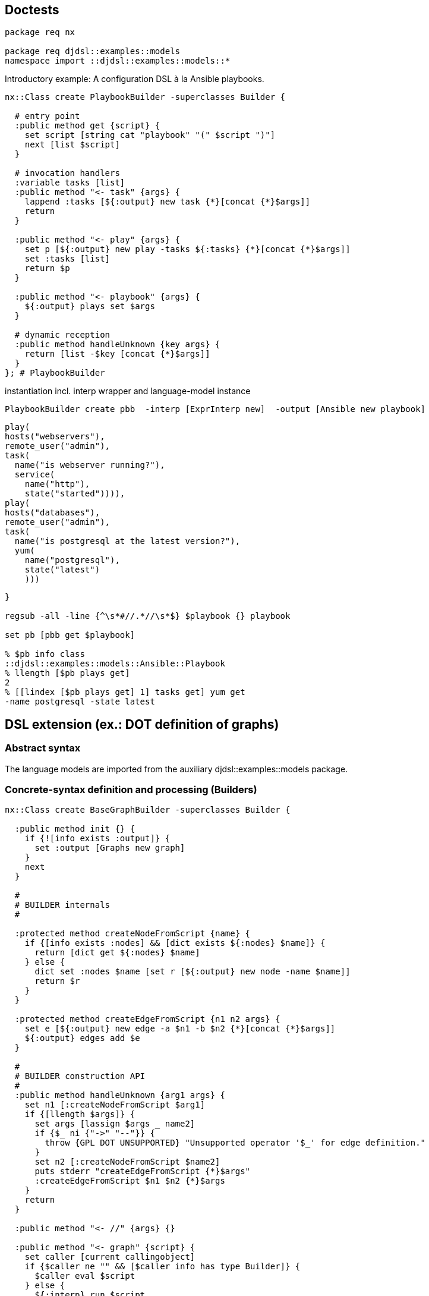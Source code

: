 == Doctests

[source,tcl]
--------------------------------------------------
package req nx

package req djdsl::examples::models
namespace import ::djdsl::examples::models::*
--------------------------------------------------

Introductory example: A configuration DSL à la Ansible playbooks.

// playbook1 //

[source,tcl]
--------------------------------------------------
nx::Class create PlaybookBuilder -superclasses Builder {

  # entry point
  :public method get {script} {
    set script [string cat "playbook" "(" $script ")"]
    next [list $script]
  }

  # invocation handlers
  :variable tasks [list]
  :public method "<- task" {args} {
    lappend :tasks [${:output} new task {*}[concat {*}$args]]
    return
  }
  
  :public method "<- play" {args} {
    set p [${:output} new play -tasks ${:tasks} {*}[concat {*}$args]]
    set :tasks [list]
    return $p
  }
  
  :public method "<- playbook" {args} {
    ${:output} plays set $args
  }
  
  # dynamic reception
  :public method handleUnknown {key args} {
    return [list -$key [concat {*}$args]]
  }  
}; # PlaybookBuilder
--------------------------------------------------

// end //

instantiation incl. interp wrapper and language-model instance

[source,tcl]
--------------------------------------------------
PlaybookBuilder create pbb  -interp [ExprInterp new]  -output [Ansible new playbook]
  
--------------------------------------------------

// playbook2 //

[source,tcl]
--------------------------------------------------
play(
hosts("webservers"),
remote_user("admin"),
task(
  name("is webserver running?"),
  service(
    name("http"),
    state("started")))),
play(
hosts("databases"),
remote_user("admin"),
task(
  name("is postgresql at the latest version?"),
  yum(
    name("postgresql"),
    state("latest")
    )))
--------------------------------------------------

// end //

[source,tcl]
--------------------------------------------------
}

regsub -all -line {^\s*#//.*//\s*$} $playbook {} playbook

set pb [pbb get $playbook]

% $pb info class
::djdsl::examples::models::Ansible::Playbook
% llength [$pb plays get]
2
% [[lindex [$pb plays get] 1] tasks get] yum get
-name postgresql -state latest
--------------------------------------------------

== DSL extension (ex.: DOT definition of graphs)

=== Abstract syntax

The language models are imported from the auxiliary
+djdsl::examples::models+ package.

=== Concrete-syntax definition and processing (Builders)

[source,tcl]
--------------------------------------------------
nx::Class create BaseGraphBuilder -superclasses Builder {
  
  :public method init {} {
    if {![info exists :output]} {
      set :output [Graphs new graph]
    }
    next
  }
  
  #
  # BUILDER internals
  #

  :protected method createNodeFromScript {name} {
    if {[info exists :nodes] && [dict exists ${:nodes} $name]} {
      return [dict get ${:nodes} $name]
    } else {
      dict set :nodes $name [set r [${:output} new node -name $name]]
      return $r
    }
  }
  
  :protected method createEdgeFromScript {n1 n2 args} {
    set e [${:output} new edge -a $n1 -b $n2 {*}[concat {*}$args]]
    ${:output} edges add $e
  }

  #
  # BUILDER construction API
  #
  :public method handleUnknown {arg1 args} {
    set n1 [:createNodeFromScript $arg1]
    if {[llength $args]} {
      set args [lassign $args _ name2]
      if {$_ ni {"->" "--"}} {
        throw {GPL DOT UNSUPPORTED} "Unsupported operator '$_' for edge definition."
      }
      set n2 [:createNodeFromScript $name2]
      puts stderr "createEdgeFromScript {*}$args"
      :createEdgeFromScript $n1 $n2 {*}$args
    }
    return
  }
  
  :public method "<- //" {args} {}

  :public method "<- graph" {script} {
    set caller [current callingobject]
    if {$caller ne "" && [$caller info has type Builder]} {
      $caller eval $script
    } else {
      ${:interp} run $script
    }
  }

  #
  # BUILDER lifecycle API
  #
  
  :public method get args {
    if {![info exists :output]} {
      set :output [Graphs new graph]
    }
    next
  }

  :method reset {} {
    next
    unset -nocomplain :nodes
  }

}; # BaseGraphBuilder

BaseGraphBuilder create bgb -interp [EmptyInterp new]

set g [bgb get {
  #// dot1a //
  graph {
    // node definitions
    "1st Edition";
    "2nd Edition";
    "3rd Edition";
    // edge definitions
    "1st Edition" -- "2nd Edition";
    "2nd Edition" -- "3rd Edition";
  }
  #// end //
}]

% llength [$g edges get]
2
--------------------------------------------------

The above indirected DSL invocations (via the builder's
interpreter) correspond to the following direct invocation(s):

[source,tcl]
--------------------------------------------------
bgb output set [Graphs new graph]
bgb eval {
  #// dot1b //
  :<- graph {
    :<- // node definitions
    :<- "1st Edition";
    :<- "2nd Edition";
    :<- "3rd Edition";
    :<- // edge definitions
    :<- "1st Edition" -- "2nd Edition";
    :<- "2nd Edition" -- "3rd Edition";
  }
  #// end //
}

% llength [[bgb output get] edges get]
2
bgb output unset
  
nx::Class create WeightedGraphBuilder -superclasses Builder {

  :variable weightObj

  :public method handleUnknown {args} {
    if {[info exists :weightObj]} {
      lappend args -weight ${:weightObj}
      unset :weightObj
    }
    next $args
  }
  
  :public method "<- weight" {op value} {
    if {$op ne "="} {
      throw {GPL DOT UNSUPPORTED}  "Unsupported operator '$op' in attribute."
    }
    # return [list -weight [${:output} new weight -value $value]]
    set :weightObj [${:output} new weight -value $value]
    return
  }
}
--------------------------------------------------

WeightedGraphBuilder > BaseGraphBuilder

[source,tcl]
--------------------------------------------------
BaseGraphBuilder create ::wgb  -interp [EmptyInterp new]  -predecessors [WeightedGraphBuilder]  -output [WeightedGraphs new graph]

set g [::wgb get {
  #// dot2 //
  graph {
    // node definitions
    "1st Edition";
    "2nd Edition";
    "3rd Edition";
    // edge definitions
    "1st Edition" -- "2nd Edition" [weight = 5];
    "2nd Edition" -- "3rd Edition" [weight = 10];
  }
  #// end //
}]
  
% llength [$g edges get]
2

% [[lindex [$g edges get] 0] cget -weight] cget -value
10
% [[lindex [$g edges get] 1] cget -weight] cget -value
5
--------------------------------------------------

Syntax restriction can be implemented by chaining another builder
(+Censor+) that consumes method calls resulting from DSL
invocations silently, or by throwing an exception.

[source,tcl]
--------------------------------------------------
nx::Class create Censor -superclasses Builder {
  :public method "<- weight" {args} {}; # NOOP
}
--------------------------------------------------

Censor > WeightedGraphBuilder > BaseGraphBuilder

[source,tcl]
--------------------------------------------------
BaseGraphBuilder create ::wgb  -interp [EmptyInterp new]  -predecessors [list [Censor] [WeightedGraphBuilder]]  -output [WeightedGraphs new graph]

set g [::wgb get {
  #// dot2 //
  graph {
    // node definitions
    "1st Edition";
    "2nd Edition";
    "3rd Edition";
    // edge definitions
    "1st Edition" -- "2nd Edition" [weight = 5];
    "2nd Edition" -- "3rd Edition" [weight = 10];
  }
  #// end //
}]

% llength [$g edges get]
2
% [lindex [$g edges get] 0] weight isSet
0
% [lindex [$g edges get] 1] weight isSet
0
--------------------------------------------------

== DSL unification (ex.: Miss Grant's Controller plus guarded transitions)

First, we provide a [pattern]#BUILDER# for the
+Behaviours::StateMachine+ language model.

[source,tcl]
--------------------------------------------------
nx::Class create TransitionBuilder -superclasses InstanceBuilder {

  :property sm:object,type=[Behaviours]::StateMachine
  :property -accessor public event:object

  :method init {} {
    set :factoryPrefix [list ${:sm} new transition]
  }
}

nx::Class create SMDBuilder -superclasses Builder {
  
  :property -accessor public sm:object,type=[Behaviours]::StateMachine
  :property -accessor public onEnter:alnum,required

  :property -accessor public currentState:object,type=State

  :variable currentTransitionBuilder [list]

  :public method init args {
    if {![info exists :sm]} {
      set :sm [Behaviours new statemachine]
    }
    set :currentState [${:sm} start set [${:sm} new state -name ${:onEnter}]]
    dict set :states ${:onEnter} ${:currentState}
    
    :object mixins add [current class]::when
    next
  }

  # :public method run {script} {
  #   if {[info commands [self]::runner] eq ""} {
  #     interp create [self]::runner -safe
  #     [self]::runner eval {namespace delete ::}
  #     [self]::runner alias when [self] when
  #   }
  #   [self]::runner eval $script
  #   # interp delete [self]::runner
  # }

  nx::Class create [self]::when {
    :public method "<- when" args {
      # default to 'when and', on entering the ensemble.
      set args [list "and" {*}$args]
      set tb [[namespace qualifiers [[current class] info parent]]::TransitionBuilder new -sm ${:sm}]
      set :currentTransitionBuilder [linsert ${:currentTransitionBuilder} 0 $tb]
      while {[llength $args]} {
        # TODO [current nextmethod],[next] does not work with mixins
        # for ensemble methods with 3+ submethod levels.
        # puts args=[current nextmethod]=$args
        set args [next $args]
      }
      set :currentTransitionBuilder [lassign ${:currentTransitionBuilder} tb]
      set transition [$tb get]
      [$transition cget -source] transitions add [$tb event get] $transition
    }
  }

  :public method "<- when and" {eventName args} {
    set tb [lindex ${:currentTransitionBuilder} 0]
    $tb event set [${:sm} new event -name $eventName];
    # set :currentEvent [${:sm} new event -name $eventName]; # -code $eventCode
    # puts ARGS=$args
    return $args
  }

  :public method "<- when goto" {targetStateName script:optional} {
    if {[info exists :currentState]} {
      if {![dict exists ${:states} $targetStateName]} {
        set tgt [${:sm} new state -name $targetStateName]
        dict set :states $targetStateName $tgt
      } else {
        set tgt [dict get ${:states} $targetStateName]
      }
      # set tgt [${:sm} new state -name $targetStateName]
      set tb [lindex ${:currentTransitionBuilder} 0]
      $tb properties set [list -source ${:currentState} -target $tgt]
      # ${:currentState} transitions add ${:currentEvent} $transition
      # unset :currentEvent
    }
    if {[info exists script]} {
      set oldState ${:currentState}
      set :currentState $tgt
      ${:interp} run $script
      set :currentState $oldState
    }
    return
  }

  
}


SMDBuilder create ::smb -interp [EmptyInterp new] -onEnter "idle"
::smb get {
      #// smdl1 //
      when "doorClosed" goto "active" {
        when "lightOn" goto "waitingForDrawer" {
          when "drawerOpened" goto "unlockedPanel" {
            when "panelClosed" goto "idle"
          }
        }
        when "drawerOpened" goto "waitingForLight" {
          when "lightOn" goto "unlockedPanel"
        }
      }        
      #// end //
    }

% llength [[::smb sm get] info children -type [Behaviours]::StateMachine::Event]
6
% llength [[::smb sm get] info children -type [Behaviours]::StateMachine::Transition]
6
% llength [[::smb sm get] info children -type [Behaviours]::StateMachine::State]
5

nx::Class create BCEBuilder -superclasses Builder {
  :property model
  :public method init {} {
    if {![info exists :model]} {
      set :model [Expressions new model]
    }
    next
  }
  
  :forward "<- =" %self operator ==
  :forward "<- <>" %self operator !=
  :forward "<- and" %self operator &
  :forward "<- or" %self operator |
  :forward "<- >" %self operator >
  :forward "<- <" %self operator <
  :forward "<- or" %self operator |
  
  :method operator {op} {
    if {[llength ${:opds}] >= 2} {
      set :opds [lassign ${:opds} l r]
      set :opds [linsert ${:opds}[set :opds {}] 0  [${:model} new booleanorcomparison  -operator $op  -leftExpr $l  -rightExpr $r]]
    } else {
      throw {BCEL WRONG OPNDS '$op'}  "Invalid number of operands for binary operator '$op'."
    }
  }
  # DYNAMIC RECEPTION
  :method handleUnknown {v args} {

    if {[info exists :opds] && [llength ${:opds}] >= 3} {
      # We end up here, unknown operator?
      throw {BCEL UNKNOWN OP $v} "Invalid operator '$v'."
    }
    
    if {[string is double $v]} {
      set :opds [linsert ${:opds} 0  [${:model} new number -value $v]]
    } else {
      set :opds [linsert ${:opds} 0  [${:model} new variableref -variableName $v]]
    }
  }
  
  :public method get {expr} {
    if {[lindex $expr 0] eq "#"} {
      set expr [lassign $expr _ cmd]
      : {*}$cmd
    }
    set :opds [list]
    foreach element [lreverse $expr] {
      :<- $element
    }
    set r [lindex ${:opds} 0]
    unset :opds
    return $r
  }
}

set exprBuilder [BCEBuilder new]
% [$exprBuilder get {= counter 3}] info class
[Expressions]::Model::BooleanOrComparison
--------------------------------------------------

package req nx::serializer
puts [[$exprBuilder from {= counter 3}] serialize]

[source,tcl]
--------------------------------------------------
set exprBuilder [BCEBuilder new -model [EvaluableExpr new model]]
% [$exprBuilder get {= counter 3}] info class
[EvaluableExpr]::Model::BooleanOrComparison


% [$exprBuilder get {= counter 3}] evaluate {counter 4}
0
% [$exprBuilder get {= counter 3}] evaluate {counter 3}
1
--------------------------------------------------

(counter = 3) and (counter > -1)

[source,tcl]
--------------------------------------------------
if {0} {
  #// bcel1 //
  and > counter -1 = counter 3
  #// end //
  #// bcel2 //
  and > counter -1 = counter 3
  #// end //
  #// bcel3 //
  or > counter -1 <> counter -1
  #// end //
  #// bcel4 //
  or > counter -1 = counter -1
  #// end //
  #// bcel5 //
  # {object forward >= %self %method}
  or >= counter -1 = counter -1
  #// end //
}



% [$exprBuilder get {
  and > counter -1 = counter 3
}] evaluate {counter 3}
1

% [$exprBuilder get {
  and > counter -1 = counter 3
}] evaluate {counter -1}
0


% [$exprBuilder get {
  or > counter -1 <> counter -1
}] evaluate {counter -1}
0
% [$exprBuilder get {
  or > counter -1 = counter -1
}] evaluate {counter -1}
1

% [$exprBuilder get {
  or >= counter -1 = counter -1
}] evaluate {counter -1}
Invalid operator '>='.


% [$exprBuilder get {
  # {object forward "<- >=" %self operator %method}
  or > counter -1 = counter -1
}] evaluate {counter -1}
1

% [$exprBuilder get {
  # {object forward "<- >=" %self operator %method}
  or >= counter -1 = counter -1
}] evaluate {counter -1}
1

% [$exprBuilder get {
  # {object forward "<- >=" %self operator %method}
  or >= counter -1 = counter -1
}] evaluate {counter -2}
0

nx::Class create GuardableSMDBuilder -superclasses SMDBuilder {
  :property -accessor public exprBuilder:object,type=BCEBuilder

  #// gSmdl2 //
  :public method "<- when if" {ifBody args} {
    # 1) Get (build) if-expression.
    set exprObj [${:exprBuilder} get $ifBody]

    # 2) Populate the guard reference of the transition under
    # construction:
    set tb [lindex ${:currentTransitionBuilder} 0]
    $tb properties add -guard $exprObj

    # 3) Return any unprocessed arguments to the method chain.
    return $args
  }
  #// end //
}
--------------------------------------------------

StateMachineBuilder create ::smb2 -interp [EmptyInterp new]  #    -predecessors [GuardableStateMachineBuilder]  #    -onEnter "idle"; # -exprBuilder $exprBuilder
::smb2 eval [list set :exprBuilder $exprBuilder]
puts [smb2 info precedence]

[source,tcl]
--------------------------------------------------
GuardableSMDBuilder create ::smb2  -sm [GuardableStateMachine new statemachine]  -interp [EmptyInterp new]  -exprBuilder $exprBuilder -onEnter "idle"

::smb2 get {
  # commands {
  # "drawerOpened" "D2OP"
  # "lightOn" "L1ON"
  # }
  # ----%<-----
  #// gSmdl1 //
  when "doorClosed" goto "active" {
    when "lightOn" if {= counter 3} goto "waitingForDrawer" {
      when "drawerOpened" goto "unlockedPanel" {
        when "panelClosed" goto "idle"
      }
    }
    when "drawerOpened" goto "waitingForLight" {
      when "lightOn" if {= counter 3} goto "unlockedPanel"
    }
  }
  #// end //
  # ----%<-----
}

% llength [[::smb2 sm get] info children -type [Behaviours]::StateMachine::Event]
6

set transitions [[::smb2 sm get] info children -type [GuardedBehaviours]::StateMachine::Transition]

% llength $transitions
6
% llength [lmap t $transitions {if {![$t guard isSet]} continue}]
2
% llength [[::smb2 sm get] info children -type [Behaviours]::StateMachine::State]
5

  #
--------------------------------------------------

== DSL extension composition

=== Incremental extension composition: (Graphs::Graph <| weighted) <| coloured

[source,tcl]
--------------------------------------------------
nx::Class create ColouredGraphBuilder -superclasses Builder {

  :variable colourObj

  #// extcomp2 //
  :public method handleUnknown {args} {
    if {[info exists :colourObj]} {
      lappend args -colour ${:colourObj}
      unset :colourObj
    }
    next $args
  }
  
  :public method "<- colour" {op value} {
    if {$op ne "="} {
      throw {GPL DOT UNSUPPORTED}  "Unsupported operator '$op' in attribute."
    }
    set :colourObj [${:output} new colour -value $value]
    return
  }
  #// end //
}
--------------------------------------------------

WeightedGraphBuilder > BaseGraphBuilder

[source,tcl]
--------------------------------------------------
BaseGraphBuilder create ::wcgb  -interp [EmptyInterp new]  -predecessors [list [WeightedGraphBuilder] [ColouredGraphBuilder]]  -output [MultiFeatGraph new graph]

  set g [::wcgb get {
  #// extcomp1 //
  graph {
    // node definitions
    "1st Edition";
    "2nd Edition";
    "3rd Edition";
    // edge definitions
    "1st Edition" -- "2nd Edition" [weight = 5; colour = "#eee"];
    "2nd Edition" -- "3rd Edition" [colour = "#00f"];
    "1st Edition" -- "3rd Edition";
  }
  #// end //
}]
  
% llength [$g edges get]
3

% [lindex [$g edges get] 0] weight isSet
0
% [lindex [$g edges get] 0] colour isSet
0
% [[lindex [$g edges get] 1] cget -colour] cget -value
#00f
% [lindex [$g edges get] 1] weight isSet
0
% [[lindex [$g edges get] 2] cget -colour] cget -value
#eee
% [[lindex [$g edges get] 2] cget -weight] cget -value
5
--------------------------------------------------

=== Extension unification: ( weighted <| coloured) <| Graphs::Graph

// extunif1 //
1) extension unification

[source,tcl]
--------------------------------------------------
WeightedGraphBuilder mixins add ColouredGraphBuilder
--------------------------------------------------

2) composition with base

[source,tcl]
--------------------------------------------------
BaseGraphBuilder create ::wcgb2  -interp [EmptyInterp new]  -predecessors [WeightedGraphBuilder]  -output [MultiFeatGraph new graph]
--------------------------------------------------

// end //

[source,tcl]
--------------------------------------------------
set g [::wcgb2 get {
  #// dot3 //
  graph {
    // node definitions
    "1st Edition";
    "2nd Edition";
    "3rd Edition";
    // edge definitions
    "1st Edition" -- "2nd Edition" [weight = 5; colour = "#eee"];
    "2nd Edition" -- "3rd Edition" [colour = "#00f"];
    "1st Edition" -- "3rd Edition";
  }
  #// end //
}]
  
% llength [$g edges get]
3

% [lindex [$g edges get] 0] weight isSet
0
% [lindex [$g edges get] 0] colour isSet
0
% [[lindex [$g edges get] 1] cget -colour] cget -value
#00f
% [lindex [$g edges get] 1] weight isSet
0
% [[lindex [$g edges get] 2] cget -colour] cget -value
#eee
% [[lindex [$g edges get] 2] cget -weight] cget -value
5

WeightedGraphBuilder mixins delete ColouredGraphBuilder
--------------------------------------------------

// extunif2 //
1) derivative extension

[source,tcl]
--------------------------------------------------
nx::Class create AttributedGraphBuilder -superclasses Builder
AttributedGraphBuilder mixins set [list WeightedGraphBuilder ColouredGraphBuilder]
--------------------------------------------------

2) derivative composition with base

[source,tcl]
--------------------------------------------------
BaseGraphBuilder create ::wcgb3  -interp [EmptyInterp new]  -predecessors [AttributedGraphBuilder]  -output [MultiFeatGraph new graph]
--------------------------------------------------

// end //

[source,tcl]
--------------------------------------------------
set g [::wcgb3 get {
  #// dot3 //
  graph {
    // node definitions
    "1st Edition";
    "2nd Edition";
    "3rd Edition";
    // edge definitions
    "1st Edition" -- "2nd Edition" [weight = 5; colour = "#eee"];
    "2nd Edition" -- "3rd Edition" [colour = "#00f"];
    "1st Edition" -- "3rd Edition";
  }
  #// end //
}]
  
% llength [$g edges get]
3

% [lindex [$g edges get] 0] weight isSet
0
% [lindex [$g edges get] 0] colour isSet
0
% [[lindex [$g edges get] 1] cget -colour] cget -value
#00f
% [lindex [$g edges get] 1] weight isSet
0
% [[lindex [$g edges get] 2] cget -colour] cget -value
#eee
% [[lindex [$g edges get] 2] cget -weight] cget -value
5

puts [::wcgb3 info precedence]

if {0} {
  ComputerBuilder create cb
  # ? {cb get {
  #   wide(wide(1))
  # }} 1
  
  ? {cb get {
    computer(
             proc(2),
             disks(4)
             )
  }} 24
  
  ? {cb get {
    computer(
             disks(4),
             proc(2)      
             )
  }} 42
}
--------------------------------------------------

== Implementation

[source,tcl]
--------------------------------------------------
package req nx
--------------------------------------------------

=== BUILDER foundations

[source,tcl]
--------------------------------------------------
nx::Class create Builder {

  :public object method create args {
    throw {DJDSL ABSTRACT}  "Instantiate a concrete subclass of [self]"
  }
  
  :property interp:object,type=Interp

  :property -accessor public -incremental predecessors:class,0..* {
    :public object method value=add {obj prop pred:class} {
      set r [next]
      $obj object mixins add $pred
      if {[::nsf::object::property $obj initialized]} {
        $obj setAliases $pred
      }
      return $r
    }

    :public object method value=set {obj prop preds:class,1..*} {
      set r [next]
      $obj object mixins set $preds
      if {[::nsf::object::property $obj initialized]} {
        foreach p $preds {
          $obj setAliases $p
        }
      }
      return $r
    }
  }

  :property -accessor public output:object

  :method init {} {
    if {[info exists :interp]} {
      :setAliases
    }
    :setUnknownHandler
  }

  :public method dispatchUnknown {args} {
    if {[info exists :interp]} {
      set args [${:interp} dispatchUnknown {*}$args]
    }
    puts stderr "      :handleUnknown {*}$args"
    :handleUnknown {*}$args
  }
  
  :protected method setUnknownHandler {} {
    set slot [:info lookup slots  -type ::nx::EnsembleObject  -source application "*<-"]
    if {$slot ne ""} {
      $slot object mixins add [::nx::Class new {
        :public method "unknown" {callInfo args} {
          set obj [lindex $callInfo 0]
          set path [lrange $callInfo 1 end]
          tailcall $obj dispatchUnknown {*}[lrange $path 1 end] {*}$args
        }
      }]
      if {[info exists :interp]} {
        ${:interp} register [list [self] <-] ::unknown
      }
    } else {
      if {[info exists :interp]} {
        ${:interp} register [list [self] dispatchUnknown] ::unknown
      }
    }
  }
  
  :public method setAliases {pred:class,optional} {
    if {![info exists pred]} {
      set subs [:info lookup methods -path "<- *"]
      set subs [lsort -unique [lmap m $subs {lindex $m 1}]]
      if {[llength $subs]} {
        foreach m $subs {
          # lassign $subm _ m
          # TODO: handle subm as list/2+
          ${:interp} register [list [self] <- $m] $m
        }
        # ${:interp} register [list [self] <-] ::unknown
      }
      # :setUnknownHandler
    } else {
      set subs [$pred info methods -path "<- *"]
      set subs [lsort -unique [lmap m $subs {lindex $m 1}]]
      if {[llength $subs]} {
        foreach m $subs {
          # lassign $subm _ m
          # TODO: handle subm as list/2+
          # ${:interp} register [list [self] {*}$subm] $m
          ${:interp} register [list [self] <- $m] $m
        }
      }
    }
  }

  :public method handleUnknown {args} {
    throw {DJDSL DADA UNKNOWN} "Unknown handler for builder (DSL) invocations reached."
  }

  :public method get {script} {
    try {
      set r [${:interp} run $script]
      if {[info exists :output]} {
        return ${:output}
      } else {
        return $r
      }
    } finally {
      :reset
    }
  }

  :protected method reset {} {
    unset -nocomplain :output
  }
}
--------------------------------------------------

[interp] wrappers

[source,tcl]
--------------------------------------------------
nx::Class create Interp {

  :public object method create args {
    throw {DJDSL ABSTRACT}  "Instantiate a concrete subclass of [self]"
  }

  :property {cmdName:substdefault "[string cat [self]::box]"}
  # :property builder:object,type=Builder
  
  :protected method require {} {
    set interpCmd ${:cmdName}
    if {[info commands $interpCmd] eq ""} {
      interp create $interpCmd -safe
      :prepare $interpCmd
    }
    return $interpCmd
  }

  :protected method dispose {} {
    set interpCmd ${:cmdName}
    if {[info commands $interpCmd] ne ""} {
      rename $interpCmd ""
    }
  }

  # [interp] construction

  :protected method prepare {args} {}
  
  # public API

  :public method dispatchUnknown {args} {
    return $args
  }

  :public method register {tgtPrefix srcPrefix} {
    set interpCmd [:require]
    puts "HERE=$interpCmd $srcPrefix {} {*}$tgtPrefix"
    interp alias $interpCmd $srcPrefix {} {*}$tgtPrefix
    return
  }

  :public method run {script} {
    set interpCmd [:require]
    $interpCmd eval $script
  }

}

nx::Class create EmptyInterp -superclasses Interp {
  :protected method prepare {interp} {
    $interp eval {namespace delete ::}
  }
}

nx::Class create ExprInterp -superclasses EmptyInterp {

  :protected method prepare {interp} {
    interp hide $interp expr expr
    # $interp eval {namespace delete ::}
    next
  }

  :public method dispatchUnknown {unknown args} {
    return [list [namespace tail $unknown] {*}$args]
  }


  :public method run {script} {
    set interpCmd [:require]
    $interpCmd invokehidden expr $script
    # next [list [list ::expr $script]]
  }

  :public method register {tgtPrefix srcPrefix} {
    if {![string match "::*" $srcPrefix]} {
      set srcPrefix "tcl::mathfunc::$srcPrefix"
    }
    next [list $tgtPrefix $srcPrefix]
  }
}


nx::Class create InstanceBuilder {

  nx::Class create [self]::Object {
    :method __object_configureparameter {} {
      return setObjVars:alias,optional,args
    }

    ::nsf::parameter::cache::classinvalidate [current]

    :method setObjVars {args} {
      # TODO: provide mset, or better cset!
      foreach {k v} $args {
        if {[string match "-*" $k]} {
          set k [string trimleft $k "-"]
        }
        set :$k $v
      }
    }

  }
  
  :property [list  factoryPrefix  "[list [self]::Object new]"]
  
  :property -accessor public -incremental  {properties:substdefault "[dict create]"} {
        :public object method value=set {obj prop value} {
          if {[$obj $prop isSet]} {
            set value [dict merge [$obj $prop get] $value]
          }
          next [list $obj $prop $value]
        }
        
        :public object method value=isSet {obj prop p:optional} {
          set isDictSet [$obj eval [list info exists :$prop]]
          if {![info exists p]} {
            return $isDictSet
          } else {
            return [expr {$isDictSet && [dict exists [$obj $prop get] $p]}]
          }
        }
        
        :public object method value=get {obj prop p:optional} {
          set properties [next [list $obj $prop]]
          if {[info exists p]} {
            dict filter $rules key $p
          } else {
            return $properties
          }
        }
        
        :public object method value=add {obj prop p value} {
          $obj eval [list dict set :$prop $p $value]
        }
        
        :public object method value=delete {obj prop p} {
          $obj eval [list dict unset :$prop $p]
        }
      }
  
  :public method get {args} {
    # TODO: make any properties passed into as args override the
    # collected ones -> [dict merge]?
    try {
      {*}${:factoryPrefix} {*}${:properties} {*}$args
    } on error {e opts} {
      throw [list DJDSL DADA [namespace tail [current class]] GET] $e]
    }
  }
}; # InstanceBuilder

namespace export Builder Interp EmptyInterp ExprInterp InstanceBuilder
--------------------------------------------------

